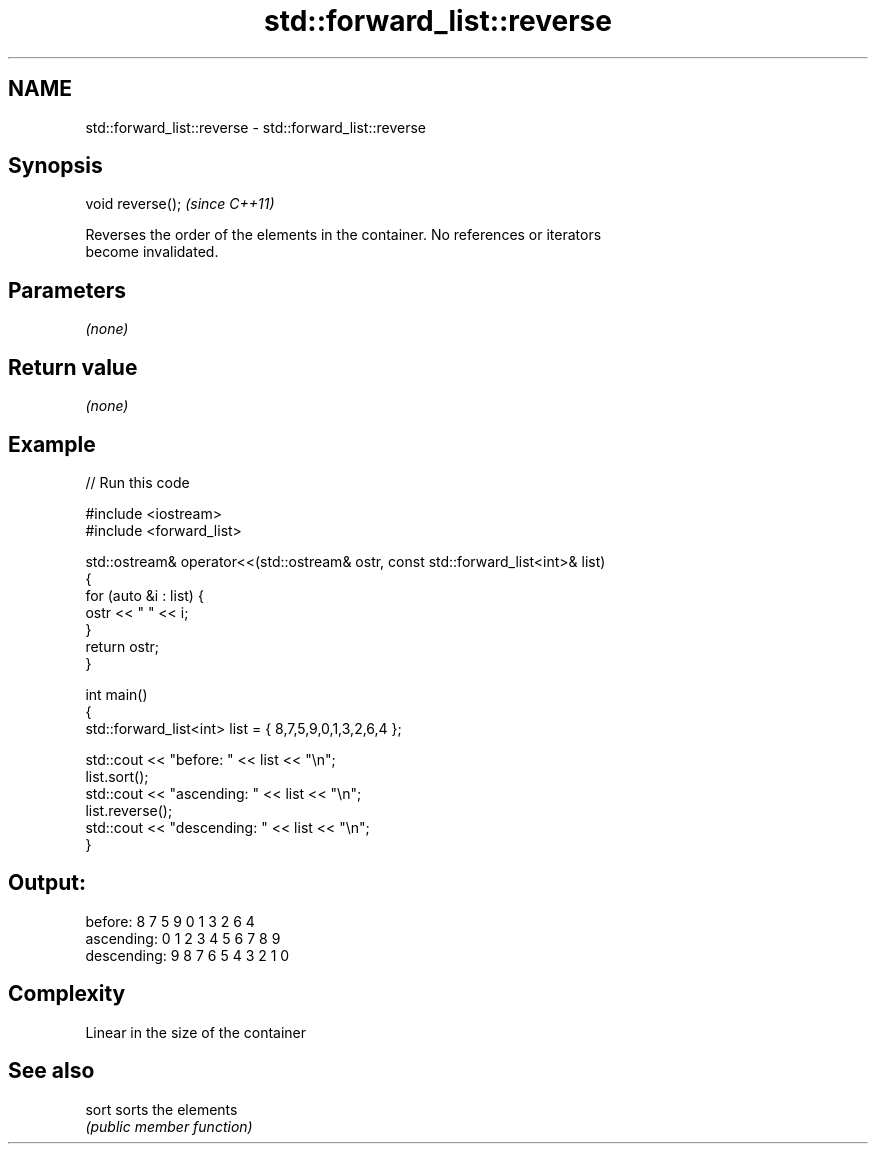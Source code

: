 .TH std::forward_list::reverse 3 "Nov 25 2015" "2.1 | http://cppreference.com" "C++ Standard Libary"
.SH NAME
std::forward_list::reverse \- std::forward_list::reverse

.SH Synopsis
   void reverse();  \fI(since C++11)\fP

   Reverses the order of the elements in the container. No references or iterators
   become invalidated.

.SH Parameters

   \fI(none)\fP

.SH Return value

   \fI(none)\fP

.SH Example

   
// Run this code

 #include <iostream>
 #include <forward_list>
  
 std::ostream& operator<<(std::ostream& ostr, const std::forward_list<int>& list)
 {
     for (auto &i : list) {
         ostr << " " << i;
     }
     return ostr;
 }
  
 int main()
 {
     std::forward_list<int> list = { 8,7,5,9,0,1,3,2,6,4 };
  
     std::cout << "before:     " << list << "\\n";
     list.sort();
     std::cout << "ascending:  " << list << "\\n";
     list.reverse();
     std::cout << "descending: " << list << "\\n";
 }

.SH Output:

 before:      8 7 5 9 0 1 3 2 6 4
 ascending:   0 1 2 3 4 5 6 7 8 9
 descending:  9 8 7 6 5 4 3 2 1 0

.SH Complexity

   Linear in the size of the container

.SH See also

   sort sorts the elements
        \fI(public member function)\fP 
